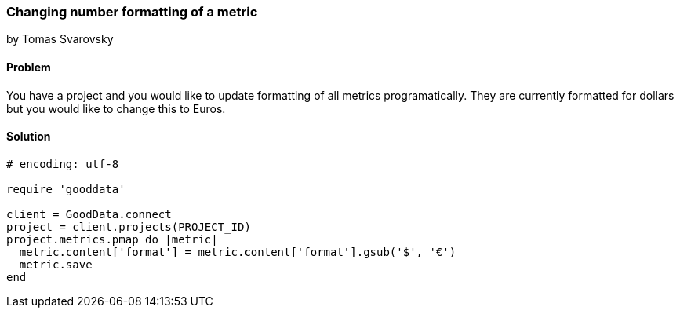 === Changing number formatting of a metric

by Tomas Svarovsky

==== Problem
You have a project and you would like to update formatting of all metrics programatically. They are currently formatted for dollars but you would like to change this to Euros.

==== Solution

[source,ruby]
----
# encoding: utf-8

require 'gooddata'

client = GoodData.connect
project = client.projects(PROJECT_ID)
project.metrics.pmap do |metric|
  metric.content['format'] = metric.content['format'].gsub('$', '€')
  metric.save
end

----